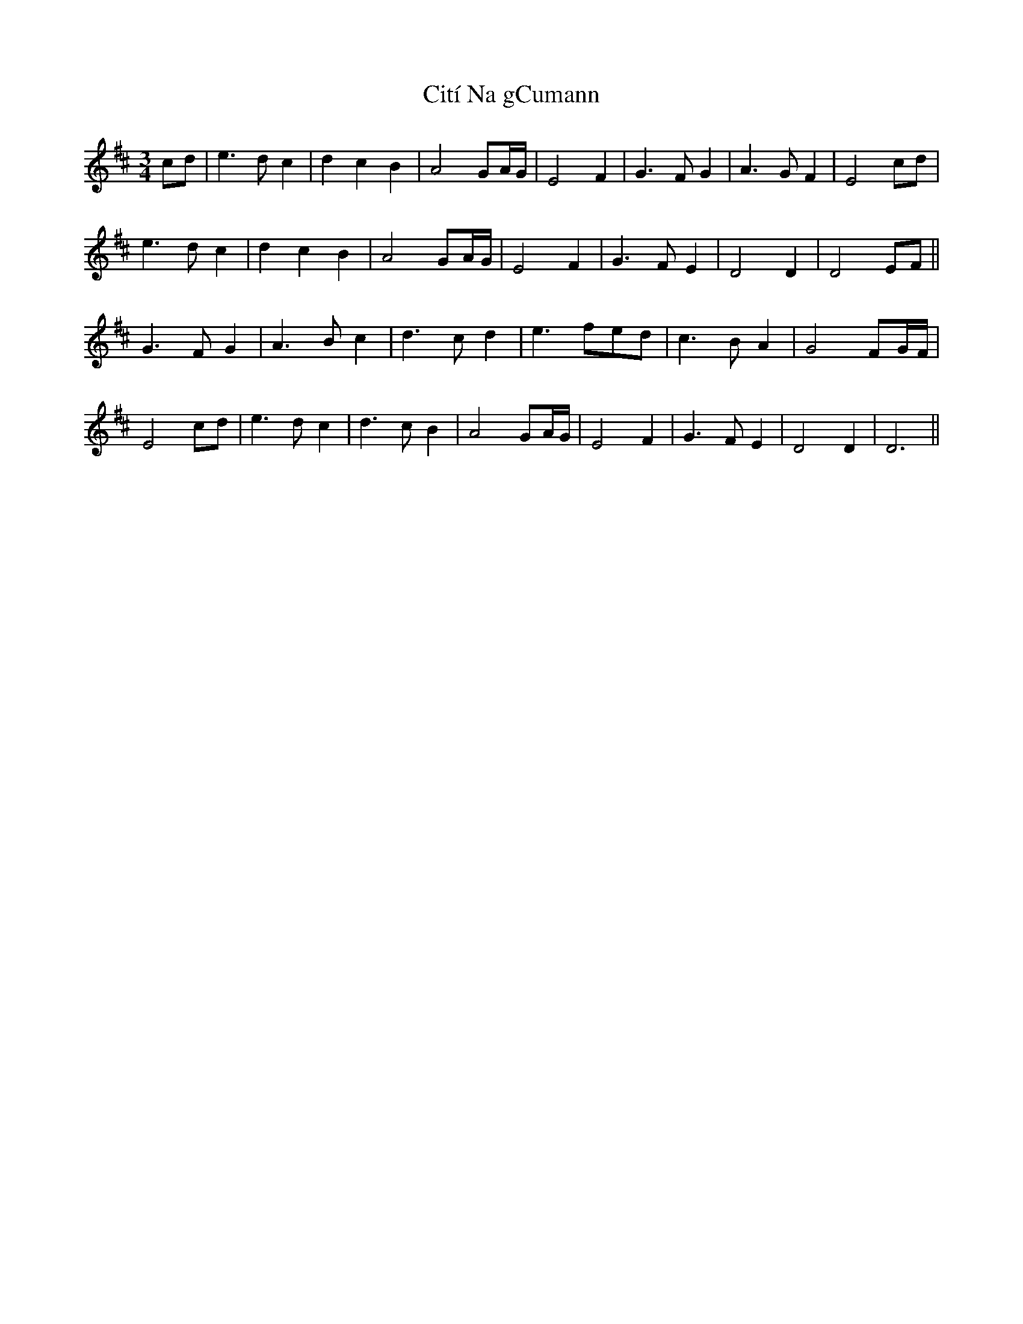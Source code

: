X: 7210
T: Cití Na gCumann
R: waltz
M: 3/4
K: Dmajor
cd|e3dc2|d2c2B2|A4GA/G/|E4F2|G3FG2|A3GF2|E4cd|
e3dc2|d2c2B2|A4GA/G/|E4F2|G3FE2|D4D2|D4EF||
G3FG2|A3Bc2|d3cd2|e3fed|c3BA2|G4FG/F/|
E4cd|e3dc2|d3cB2|A4GA/G/|E4F2|G3FE2|D4D2|D6||

